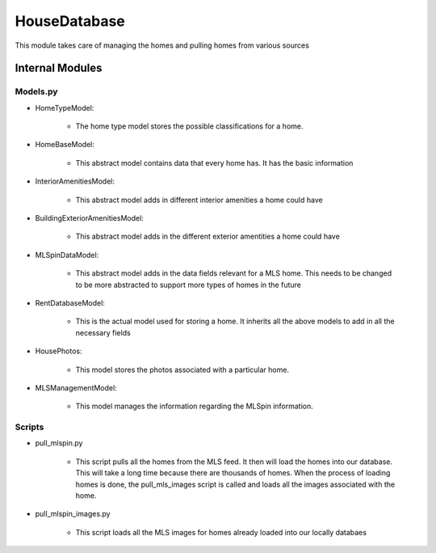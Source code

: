 ==============
HouseDatabase
==============

This module takes care of managing the homes and pulling homes from various sources

Internal Modules
------------------

Models.py
~~~~~~~~~~~

* HomeTypeModel:

    * The home type model stores the possible classifications for a home.

* HomeBaseModel:

    * This abstract model contains data that every home has. It has the basic information

* InteriorAmenitiesModel:

    * This abstract model adds in different interior amenities a home could have

* BuildingExteriorAmenitiesModel:

    * This abstract model adds in the different exterior amentities a home could have

* MLSpinDataModel:

    * This abstract model adds in the data fields relevant for a MLS home. This needs to be changed to be more abstracted to support more types of homes in the future

* RentDatabaseModel:

    * This is the actual model used for storing a home. It inherits all the above models to add in all the necessary fields

* HousePhotos:

    * This model stores the photos associated with a particular home.

* MLSManagementModel:

    * This model manages the information regarding the MLSpin information.

Scripts
~~~~~~~~

* pull_mlspin.py

    * This script pulls all the homes from the MLS feed. It then will load the homes into our database. This will take a long time because there are thousands of homes. When the process of loading homes is done, the pull_mls_images script is called and loads all the images associated with the home.

* pull_mlspin_images.py

    * This script loads all the MLS images for homes already loaded into our locally databaes
